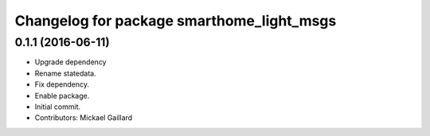 ^^^^^^^^^^^^^^^^^^^^^^^^^^^^^^^^^^^^^^^^^^
Changelog for package smarthome_light_msgs
^^^^^^^^^^^^^^^^^^^^^^^^^^^^^^^^^^^^^^^^^^

0.1.1 (2016-06-11)
------------------
* Upgrade dependency
* Rename statedata.
* Fix dependency.
* Enable package.
* Initial commit.
* Contributors: Mickael Gaillard
